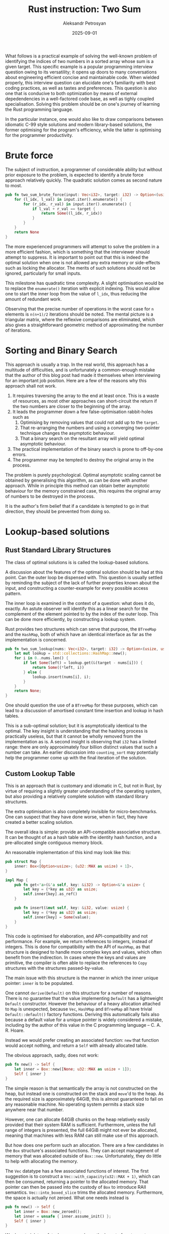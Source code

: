 #+TITLE: Rust instruction: Two Sum
#+AUTHOR: Aleksandr Petrosyan
#+DATE: 2025-09-01
#+TAGS: Programming

What follows is a practical example of solving the well-known problem of identifying the indices of two numbers in a sorted array whose sum is a given target.  This specific example is a popular programming interview question owing to its versatility; it opens up doors to many conversations about engineering efficient concise and maintainable code.  When wielded properly, this interview question can elucidate one's familiarity with best coding practices, as well as tastes and preferences.  This question is also one that is conducive to both optimization by means of external depedendencies in a well-factored code base, as well as tighly coupled specialisation.  Solving this problem should be on one's journey of learning the Rust programming language.

In the particular instance, one would also like to draw comparisons between idiomatic C-99 style solutions and modern library-based solutions, the former optimising for the program's efficiency, while the latter is optimising for the programmer productivity.
* Brute force

The subject of instruction, a programmer of considerable ability but without prior exposure to the problem, is expected to identify a brute force approach relatively quickly.  The quadratic solution comes as second nature to most.

#+BEGIN_SRC rust
  pub fn two_sum_brute_force(input: Vec<i32>, target: i32) -> Option<(usize, usize)> {
      for (l_idx, l_val) in input.iter().enumerate() {
	      for (r_idx, r_val) in input.iter().enumerate() {
	          if l_val + r_val == target {
		          return Some((l_idx, r_idx))
	          }
	      }
      }
      return None
  }
#+END_SRC


The more experienced programmers will attempt to solve the problem in a more efficient fashion, which is something that the interviewer should attempt to suppress.  It is important to point out that this is indeed the optimal solution when one is not allowed any extra memory or side-effects such as locking the allocator.  The merits of such solutions should not be ignored, particularly for small inputs.

This milestone has quadratic time complexity.  A slight optimisation would be to replace the ~enumerate()~ iteration with explicit indexing.  This would allow one to start the inner loop from the value of ~l_idx~, thus reducing the amount of redundant work.

Observing that the precise number of operations in the worst case for ~n~ elements is ~n(n+1)/2~ iterations should be noted.  The mental picture is a triangular matrix, where the reflexive comparisons are eliminated, which also gives a straightforward geometric method of approximating the number of iterations.
* Sorting and Binary Search

This approach is usually a trap.  In the real world, this approach has a multitude of difficulties, and is unfortunately a common-enough mistake that the author of this blog post had made it themselves when interviewing for an important job position.  Here are a few of the reasons why this approach shall not work.

1. It requires traversing the array to the end at least once.  This is a waste of resources, as most other approaches can short-circuit the return if the two numbers are closer to the beginning of the array.
2. It leads the programmer down a few false-optimisation rabbit-holes such as
   1. Optimising by removing values that could not add up to the ~target~.
   2. That re-arranging the numbers and using a converging two-pointer technique changes the asymptotic behaviour.
   3. That a binary search on the resultant array will yield optimal asymptotic behaviour.
3. The practical implementation of the binary search is prone to off-by-one errors.
4. The programmer may be tempted to destroy the original array in the process.

The problem is purely psychological.  Optimal asymptotic scaling cannot be obtained by generalising this algorithm, as can be done with another approach.  While in principle this method can obtain better asymptotic behaviour for the memory constrained case, this requires the original array of numbers to be destroyed in the process.

It is the author's firm belief that if a candidate is tempted to go in that direction, they should be prevented from doing so.
* Lookup-based solutions
** Rust Standard Library Structures

The class of optimal solutions is is called the lookup-based solutions.

A discussion about the features of the optimal solution should be had at this point.  Can the outer loop be dispensed with.   This question is usually settled by reminding the subject of the lack of further properties known about the input, and constructing a counter-example for every possible access pattern.

The inner loop is examined in the context of a question: what does it do, exactly.  An astute observer will identify this as a linear search for the complement of the element pointed to by the index of the outer loop.  This can be done more efficiently, by constructing a lookup system.

Rust provides two structures which can serve that purpose, the ~BTreeMap~ and the ~HashMap~, both of which have an identical interface as far as the implementation is concerned.

#+BEGIN_SRC rust
  pub fn two_sum_lookup(nums: Vec<i32>, target: i32) -> Option<(usize, usize)> {
      let mut lookup = std::collections::HashMap::new();
      for i in 0..nums.len() {
          if let Some(left) = lookup.get(&(target - nums[i])) {
              return Some((*left, i))
          } else {
              lookup.insert(nums[i], i);
          }
      }
      return None;
  }
#+END_SRC

One should question the use of a ~BTreeMap~ for these purposes, which can lead to a discussion of amortised constant time insertion and lookup in hash tables.

This is a sub-optimal solution; but it is asymptotically identical to the optimal.  The key insight is understanding that the hashing process is practically useless, but that it cannot be wholly removed from the implementation as is.  A second insight is observing that ~i32~ has a limited range: there are only approximately four billion distinct values that such a number can take.  An earlier discussion into ~counting_sort~ may potentially help the programmer come up with the final iteration of the solution.


** Custom Lookup Table

This is an approach that is customary and idiomatic in C, but not in Rust, by virtue of requiring a slightly greater understanding of the operating system, but also providing a relatively complete solution with standard library structures.

The extra optimisation is also completely invisible for micro-benchmarks.  One can suspect that they have done worse, when in fact, they have created a better scaling solution.

The overall idea is simple: provide an API-compatible associative structure.  It can be thought of as a hash table with the identity hash function, and a pre-allocated single contiguous memory block.

An reasonable implementation of this kind may look like this:


#+BEGIN_SRC rust
  pub struct Map {
      inner: Box<[Option<usize>; (u32::MAX as usize) + 1]>,
  }

  impl Map {
      pub fn get<'a>(&'a self, key: &i32) -> Option<&'a usize> {
          let key = (*key as u32) as usize;
          self.inner[key].as_ref()
      }

      pub fn insert(&mut self, key: &i32, value: usize) {
          let key = (*key as u32) as usize;
          self.inner[key] = Some(value);
      }
  }

#+END_SRC

This code is optimised for elaboration, and API-compatibility and not performance.  For example, we return references to integers, instead of integers.  This is done for compatibility with the API of ~HashMap~, as that structure is designed to handle more complex keys and values, which often benefit from the indirection.  In cases where the keys and values are primitive, the compiler is often able to replace the references to ~Copy~ structures with the structures passed-by-value.

The main issue with this structure is the manner in which the inner unique pointer: ~inner~ is to be populated.

One cannot ~derive(Default)~ on this structure for a number of reasons.  There is no guarantee that the value implementing ~Default~ has a lightweight ~Default~ constructor.  However the behaviour of a heavy allocation attached to ~Map~ is unexpected, because ~Vec~, ~HashMap~ and ~BTreeMap~ all have trivial ~Default::default()~ factory functions.  Deriving this automatically fails also because a default value for a unique pointer is widely considered a mistake, including by the author of this value in the C programming language -- C. A. R. Hoare.

Instead we would prefer creating an associated function: ~new~ that function would accept nothing, and return a ~Self~ with already allocated table.

The obvious approach, sadly, does not work:
#+BEGIN_SRC rust
  pub fn new() -> Self {
      let inner = Box::new([None; u32::MAX as usize + 1]);
      Self { inner }
  }
#+END_SRC

The simple reason is that semantically the array is not constructed on the heap, but instead one is constructed on the stack and ~move~'d to the heap.  As the required size is approximately 64GiB, this is almost guaranteed to fail on any reasonable machine.  No operating system permits a stack size anywhere near that number.

However, one can allocate 64GiB chunks on the heap relatively easily provided that their system RAM is sufficient.  Furthermore, unless the full range of integers is presented, the full 64GiB might not ever be allocated, meaning that machines with less RAM can still make use of this approach.

But how does one perform such an allocation.  There are a few candidates in the ~Box~ structure's associated functions.  They can accept management of memory that was allocated outside of ~Box::new~.  Unfortunately, they do little to help with allocating the memory.

The ~Vec~ datatype has a few associated functions of interest.  The first suggestion is to construct a ~Vec::with_capacity(u32::MAX + 1)~, which can then be consumed, returning a pointer to the allocated memory.  That pointer can then be passed into the custody of ~Box~ to introduce RAII semantics.  ~Vec::into_boxed_slice~ trims the allocated memory.  Furthermore, the space is actually not zeroed.  What one needs instead is 

#+BEGIN_SRC rust
  pub fn new() -> Self {
      let inner = Box::new_zeroed();
      let inner = unsafe { inner.assume_init() };
      Self { inner }
  }
#+END_SRC

We do not violate safety, because we know the layout of ~Option<usize>~.  Namely it is a tagged union, wherein the tag is usually taking up a machine word.  Usually is the active word.  The value ~0~ is customarily associated with the value ~None~, which is precisely what we would like to assume.

** Discussion

The work presented above can be considered as the upper limit of what an engineer should be able to produce within a reasonable time frame.  It is however interesting to discuss the solution.

First of all, it should be noted that the custom structure is not sensible for inputs that are less than a certain threshold.  This approach would not work well for small inputs, or if the program is already experiencing high memory fragmentation and allocator pressure.  This solution is an idealised case, that in a real world benchmark can be a few orders of magnitude slower than the the ~HashTable~ approach.  This is both to be expected, but also one of the primary reasons why it is not idiomatic to create custom structures for these sorts of problems in production code.

For large inputs, this approach should perform better.  The exact break-point is machine dependent, but in testing we have found that approximately 10,000 elements already produce results favourable to the custom allocator.

One important aspect of this problem is that frequently the solutions are accompanied by unit tests.  One must take great care to not encode implementation details into the tests, because this problem in particular is prone to under-specification.  Some solutions will record the first instance of a value, and ignore subsequent ones.  Others will do the opposite.  Unit tests generated by LLMs have a tendency to encode that property, which will exclude valid solutions.  This is an instructive example for roles which require the programmer to also maintain tests for code bases.

Finally, there is room to improve this solution's memory footprint.  The tag of the ~Option~ is usually a single bit of useful information, with often as much as a whole machine word allocated to store it.  Thus, approximately half of the storage is wasted.  There is also space wasted in the ~usize~ portion of the payload.

A ~usize~ is typically a pointer-width integer.  On x86_64 it is 64-bit wide.  However, one can reason about the maximum value that will actually be stored in the map.   An input that would utilize the full 64 bits of index would exhaust the memory address space.  In fact, because a byte is the smallest addressable unit, it'd do so by a factor of 4.  Even so, the memory used for solving this problem, /i.e./ storing the ~lookup~ variable is occupying the same address space as the input, therefore the practical number of bits set in the payload is less than 64.

However, thanks to something known as the *niche optimisation*, even one /value/ of the payload being unreachable, /e.g./  ~usize::MAX~ would mean that you can store the single bit of information in the tagged union of ~Option~ inside the payload.  To do this, we could replace ~Option<usize>~ with ~Option<NonZeroUsize>~ and record the 1-based index, instead of a zero-based one.  This allows us to retain the convention of the value /zero/ representing ~None~ needed for the allocation to be done easily, as well as reducing the size of the allocated chunk by half.

At this point it may be worth exploring principled reductions of the space based on the value of ~target~.  There is a simple heuristic for unsigned values: for a concrete value of the target, every number greater than the target can be excluded from the search.  The twos complement representation allows this heuristic to be extended to signed values, but with some effort.

* Conclusion

This problem is a teachable example for learning the Rust programming language.  It of particularly great use to C programmers looking to evaluate Rust's suitability to their project.
